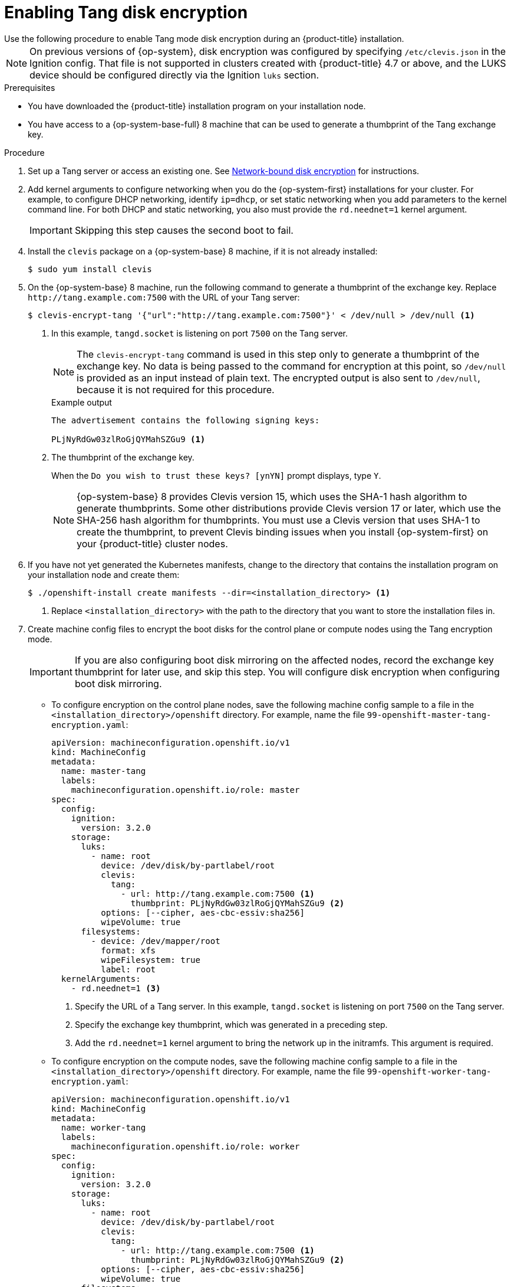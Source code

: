 // Module included in the following assemblies:
//
// * installing/install_config/installing-customizing.adoc

[id="installation-special-config-encrypt-disk-tang_{context}"]
= Enabling Tang disk encryption
Use the following procedure to enable Tang mode disk encryption during an {product-title} installation.

[NOTE]
====
On previous versions of {op-system}, disk encryption was configured by specifying `/etc/clevis.json` in the Ignition config. That file is not supported in clusters created with {product-title} 4.7 or above, and the LUKS device should be configured directly via the Ignition `luks` section.
====

.Prerequisites

* You have downloaded the {product-title} installation program on your installation node.
* You have access to a {op-system-base-full} 8 machine that can be used to generate a thumbprint of the Tang exchange key.

.Procedure

. Set up a Tang server or access an existing one. See link:https://access.redhat.com/documentation/en-us/red_hat_enterprise_linux/8/html/security_hardening/configuring-automated-unlocking-of-encrypted-volumes-using-policy-based-decryption_security-hardening#network-bound-disk-encryption_configuring-automated-unlocking-of-encrypted-volumes-using-policy-based-decryption[Network-bound disk encryption] for instructions.

. Add kernel arguments to configure networking when you do the {op-system-first} installations for your cluster. For example, to configure DHCP networking, identify `ip=dhcp`, or set static networking when you add parameters to the kernel command line. For both DHCP and static networking, you also must provide the `rd.neednet=1` kernel argument.
+
[IMPORTANT]
====
Skipping this step causes the second boot to fail.
====

[start=4]
. Install the `clevis` package on a {op-system-base} 8 machine, if it is not already installed:
+
[source,terminal]
----
$ sudo yum install clevis
----

[start=5]
. On the {op-system-base} 8 machine, run the following command to generate a thumbprint of the exchange key. Replace `\http://tang.example.com:7500` with the URL of your Tang server:
+
[source,terminal]
----
$ clevis-encrypt-tang '{"url":"http://tang.example.com:7500"}' < /dev/null > /dev/null <1>
----
<1> In this example, `tangd.socket` is listening on port `7500` on the Tang server.
+
[NOTE]
====
The `clevis-encrypt-tang` command is used in this step only to generate a thumbprint of the exchange key. No data is being passed to the command for encryption at this point, so `/dev/null` is provided as an input instead of plain text. The encrypted output is also sent to `/dev/null`, because it is not required for this procedure.
====
+
.Example output
[source,terminal]
----
The advertisement contains the following signing keys:

PLjNyRdGw03zlRoGjQYMahSZGu9 <1>
----
<1> The thumbprint of the exchange key.
+
When the `Do you wish to trust these keys? [ynYN]` prompt displays, type `Y`.
+
[NOTE]
====
{op-system-base} 8 provides Clevis version 15, which uses the SHA-1 hash algorithm to generate thumbprints. Some other distributions provide Clevis version 17 or later, which use the SHA-256 hash algorithm for thumbprints. You must use a Clevis version that uses SHA-1 to create the thumbprint, to prevent Clevis binding issues when you install {op-system-first} on your {product-title} cluster nodes.
====

. If you have not yet generated the Kubernetes manifests, change to the directory that contains the installation program on your installation node and create them:
+
[source,terminal]
----
$ ./openshift-install create manifests --dir=<installation_directory> <1>
----
<1> Replace `<installation_directory>` with the path to the directory that you want to store the installation files in.

. Create machine config files to encrypt the boot disks for the control plane or compute nodes using the Tang encryption mode. 
+
[IMPORTANT]
====
If you are also configuring boot disk mirroring on the affected nodes, record the exchange key thumbprint for later use, and skip this step. You will configure disk encryption when configuring boot disk mirroring.
====

** To configure encryption on the control plane nodes, save the following machine config sample to a file in the `<installation_directory>/openshift` directory. For example, name the file `99-openshift-master-tang-encryption.yaml`:
+
[source,yaml]
----
apiVersion: machineconfiguration.openshift.io/v1
kind: MachineConfig
metadata:
  name: master-tang
  labels:
    machineconfiguration.openshift.io/role: master
spec:
  config:
    ignition:
      version: 3.2.0
    storage:
      luks:
        - name: root
          device: /dev/disk/by-partlabel/root
          clevis:
            tang:
              - url: http://tang.example.com:7500 <1>
                thumbprint: PLjNyRdGw03zlRoGjQYMahSZGu9 <2>
          options: [--cipher, aes-cbc-essiv:sha256]
          wipeVolume: true
      filesystems:
        - device: /dev/mapper/root
          format: xfs
          wipeFilesystem: true
          label: root
  kernelArguments:
    - rd.neednet=1 <3>
----
<1> Specify the URL of a Tang server. In this example, `tangd.socket` is listening on port `7500` on the Tang server.
<2> Specify the exchange key thumbprint, which was generated in a preceding step.
<3> Add the `rd.neednet=1` kernel argument to bring the network up in the initramfs. This argument is required.
+
** To configure encryption on the compute nodes, save the following machine config sample to a file in the `<installation_directory>/openshift` directory. For example, name the file `99-openshift-worker-tang-encryption.yaml`:
+
[source,yaml]
----
apiVersion: machineconfiguration.openshift.io/v1
kind: MachineConfig
metadata:
  name: worker-tang
  labels:
    machineconfiguration.openshift.io/role: worker
spec:
  config:
    ignition:
      version: 3.2.0
    storage:
      luks:
        - name: root
          device: /dev/disk/by-partlabel/root
          clevis:
            tang:
              - url: http://tang.example.com:7500 <1>
                thumbprint: PLjNyRdGw03zlRoGjQYMahSZGu9 <2>
          options: [--cipher, aes-cbc-essiv:sha256]
          wipeVolume: true
      filesystems:
        - device: /dev/mapper/root
          format: xfs
          wipeFilesystem: true
          label: root
  kernelArguments:
    - rd.neednet=1 <3>
----
<1> Specify the URL of a Tang server. In this example, `tangd.socket` is listening on port `7500` on the Tang server.
<2> Specify the exchange key thumbprint, which was generated in a preceding step.
<3> Add the `rd.neednet=1` kernel argument to bring the network up in the initramfs. This argument is required.

. Create a backup copy of the YAML files. The original YAML files are consumed when you create the Ignition config files.

. Continue with the remainder of the {product-title} installation.

[IMPORTANT]
====
If you configure additional data partitions, they will not be encrypted unless encryption is explicitly requested.
====
